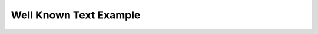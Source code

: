 Well Known Text Example
=====

.. jupyter-execute::

    import CartoCosmos as l
    map = l.planetary_maps('mars')
    map.add_wkt("POLYGON ((-116.946445 -12.134743, -116.946445 15.25898, -75.456603 15.25898, -75.456603 -12.134743, -116.946445 -12.134743))")
    map.display_map()



